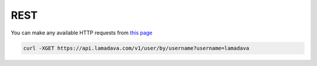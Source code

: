 REST
=====

You can make any available HTTP requests from `this page <https://api.lamadava.com/>`_

.. code-block:: console

   curl -XGET https://api.lamadava.com/v1/user/by/username?username=lamadava

